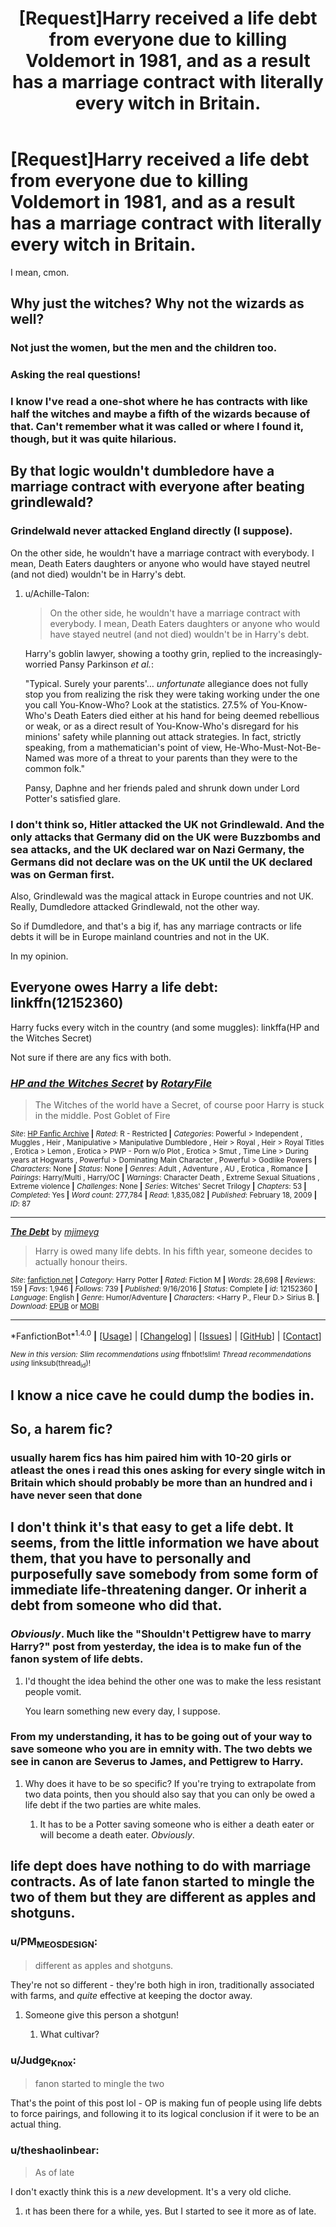 #+TITLE: [Request]Harry received a life debt from everyone due to killing Voldemort in 1981, and as a result has a marriage contract with literally every witch in Britain.

* [Request]Harry received a life debt from everyone due to killing Voldemort in 1981, and as a result has a marriage contract with literally every witch in Britain.
:PROPERTIES:
:Author: PM_ME_OS_DESIGN
:Score: 81
:DateUnix: 1508434937.0
:DateShort: 2017-Oct-19
:FlairText: Request
:END:
I mean, cmon.


** Why just the witches? Why not the wizards as well?
:PROPERTIES:
:Author: Dina-M
:Score: 67
:DateUnix: 1508455021.0
:DateShort: 2017-Oct-20
:END:

*** Not just the women, but the men and the children too.
:PROPERTIES:
:Author: joebob431
:Score: 25
:DateUnix: 1508503249.0
:DateShort: 2017-Oct-20
:END:


*** Asking the real questions!
:PROPERTIES:
:Author: Thoriel
:Score: 20
:DateUnix: 1508471631.0
:DateShort: 2017-Oct-20
:END:


*** I know I've read a one-shot where he has contracts with like half the witches and maybe a fifth of the wizards because of that. Can't remember what it was called or where I found it, though, but it was quite hilarious.
:PROPERTIES:
:Author: Kazeto
:Score: 3
:DateUnix: 1508560582.0
:DateShort: 2017-Oct-21
:END:


** By that logic wouldn't dumbledore have a marriage contract with everyone after beating grindlewald?
:PROPERTIES:
:Author: npcvillager
:Score: 47
:DateUnix: 1508440255.0
:DateShort: 2017-Oct-19
:END:

*** Grindelwald never attacked England directly (I suppose).

On the other side, he wouldn't have a marriage contract with everybody. I mean, Death Eaters daughters or anyone who would have stayed neutrel (and not died) wouldn't be in Harry's debt.
:PROPERTIES:
:Author: Quoba
:Score: 25
:DateUnix: 1508449615.0
:DateShort: 2017-Oct-20
:END:

**** u/Achille-Talon:
#+begin_quote
  On the other side, he wouldn't have a marriage contract with everybody. I mean, Death Eaters daughters or anyone who would have stayed neutrel (and not died) wouldn't be in Harry's debt.
#+end_quote

Harry's goblin lawyer, showing a toothy grin, replied to the increasingly-worried Pansy Parkinson /et al./:

"Typical. Surely your parents'... /unfortunate/ allegiance does not fully stop you from realizing the risk they were taking working under the one you call You-Know-Who? Look at the statistics. 27.5% of You-Know-Who's Death Eaters died either at his hand for being deemed rebellious or weak, or as a direct result of You-Know-Who's disregard for his minions' safety while planning out attack strategies. In fact, strictly speaking, from a mathematician's point of view, He-Who-Must-Not-Be-Named was more of a threat to your parents than they were to the common folk."

Pansy, Daphne and her friends paled and shrunk down under Lord Potter's satisfied glare.
:PROPERTIES:
:Author: Achille-Talon
:Score: 11
:DateUnix: 1508499516.0
:DateShort: 2017-Oct-20
:END:


*** I don't think so, Hitler attacked the UK not Grindlewald. And the only attacks that Germany did on the UK were Buzzbombs and sea attacks, and the UK declared war on Nazi Germany, the Germans did not declare was on the UK until the UK declared was on German first.

Also, Grindlewald was the magical attack in Europe countries and not UK. Really, Dumdledore attacked Grindlewald, not the other way.

So if Dumdledore, and that's a big if, has any marriage contracts or life debts it will be in Europe mainland countries and not in the UK.

In my opinion.
:PROPERTIES:
:Author: joyco66
:Score: 5
:DateUnix: 1508461685.0
:DateShort: 2017-Oct-20
:END:


** Everyone owes Harry a life debt: linkffn(12152360)

Harry fucks every witch in the country (and some muggles): linkffa(HP and the Witches Secret)

Not sure if there are any fics with both.
:PROPERTIES:
:Author: Ch1pp
:Score: 17
:DateUnix: 1508456424.0
:DateShort: 2017-Oct-20
:END:

*** [[http://www.hpfanficarchive.com/stories/viewstory.php?sid=87][*/HP and the Witches Secret/*]] by [[http://www.hpfanficarchive.com/stories/viewuser.php?uid=377][/RotaryFile/]]

#+begin_quote
  The Witches of the world have a Secret, of course poor Harry is stuck in the middle. Post Goblet of Fire
#+end_quote

^{/Site/: [[http://www.hpfanficarchive.com][HP Fanfic Archive]] *|* /Rated/: R - Restricted *|* /Categories/: Powerful > Independent , Muggles , Heir , Manipulative > Manipulative Dumbledore , Heir > Royal , Heir > Royal Titles , Erotica > Lemon , Erotica > PWP - Porn w/o Plot , Erotica > Smut , Time Line > During years at Hogwarts , Powerful > Dominating Main Character , Powerful > Godlike Powers *|* /Characters/: None *|* /Status/: None *|* /Genres/: Adult , Adventure , AU , Erotica , Romance *|* /Pairings/: Harry/Multi , Harry/OC *|* /Warnings/: Character Death , Extreme Sexual Situations , Extreme violence *|* /Challenges/: None *|* /Series/: Witches' Secret Trilogy *|* /Chapters/: 53 *|* /Completed/: Yes *|* /Word count/: 277,784 *|* /Read/: 1,835,082 *|* /Published/: February 18, 2009 *|* /ID/: 87}

--------------

[[http://www.fanfiction.net/s/12152360/1/][*/The Debt/*]] by [[https://www.fanfiction.net/u/1282867/mjimeyg][/mjimeyg/]]

#+begin_quote
  Harry is owed many life debts. In his fifth year, someone decides to actually honour theirs.
#+end_quote

^{/Site/: [[http://www.fanfiction.net/][fanfiction.net]] *|* /Category/: Harry Potter *|* /Rated/: Fiction M *|* /Words/: 28,698 *|* /Reviews/: 159 *|* /Favs/: 1,946 *|* /Follows/: 739 *|* /Published/: 9/16/2016 *|* /Status/: Complete *|* /id/: 12152360 *|* /Language/: English *|* /Genre/: Humor/Adventure *|* /Characters/: <Harry P., Fleur D.> Sirius B. *|* /Download/: [[http://www.ff2ebook.com/old/ffn-bot/index.php?id=12152360&source=ff&filetype=epub][EPUB]] or [[http://www.ff2ebook.com/old/ffn-bot/index.php?id=12152360&source=ff&filetype=mobi][MOBI]]}

--------------

*FanfictionBot*^{1.4.0} *|* [[[https://github.com/tusing/reddit-ffn-bot/wiki/Usage][Usage]]] | [[[https://github.com/tusing/reddit-ffn-bot/wiki/Changelog][Changelog]]] | [[[https://github.com/tusing/reddit-ffn-bot/issues/][Issues]]] | [[[https://github.com/tusing/reddit-ffn-bot/][GitHub]]] | [[[https://www.reddit.com/message/compose?to=tusing][Contact]]]

^{/New in this version: Slim recommendations using/ ffnbot!slim! /Thread recommendations using/ linksub(thread_id)!}
:PROPERTIES:
:Author: FanfictionBot
:Score: 1
:DateUnix: 1508456479.0
:DateShort: 2017-Oct-20
:END:


** I know a nice cave he could dump the bodies in.
:PROPERTIES:
:Author: jeffala
:Score: 9
:DateUnix: 1508468246.0
:DateShort: 2017-Oct-20
:END:


** So, a harem fic?
:PROPERTIES:
:Score: 9
:DateUnix: 1508438455.0
:DateShort: 2017-Oct-19
:END:

*** usually harem fics has him paired him with 10-20 girls or atleast the ones i read this ones asking for every single witch in Britain which should probably be more than an hundred and i have never seen that done
:PROPERTIES:
:Score: 11
:DateUnix: 1508438855.0
:DateShort: 2017-Oct-19
:END:


** I don't think it's that easy to get a life debt. It seems, from the little information we have about them, that you have to personally and purposefully save somebody from some form of immediate life-threatening danger. Or inherit a debt from someone who did that.
:PROPERTIES:
:Author: The_Truthkeeper
:Score: 2
:DateUnix: 1508485918.0
:DateShort: 2017-Oct-20
:END:

*** /Obviously/. Much like the "Shouldn't Pettigrew have to marry Harry?" post from yesterday, the idea is to make fun of the fanon system of life debts.
:PROPERTIES:
:Author: Achille-Talon
:Score: 8
:DateUnix: 1508499602.0
:DateShort: 2017-Oct-20
:END:

**** I'd thought the idea behind the other one was to make the less resistant people vomit.

You learn something new every day, I suppose.
:PROPERTIES:
:Author: Kazeto
:Score: 2
:DateUnix: 1508560750.0
:DateShort: 2017-Oct-21
:END:


*** From my understanding, it has to be going out of your way to save someone who you are in emnity with. The two debts we see in canon are Severus to James, and Pettigrew to Harry.
:PROPERTIES:
:Author: Jahoan
:Score: 1
:DateUnix: 1508515120.0
:DateShort: 2017-Oct-20
:END:

**** Why does it have to be so specific? If you're trying to extrapolate from two data points, then you should also say that you can only be owed a life debt if the two parties are white males.
:PROPERTIES:
:Author: Aoloach
:Score: 1
:DateUnix: 1508607131.0
:DateShort: 2017-Oct-21
:END:

***** It has to be a Potter saving someone who is either a death eater or will become a death eater. /Obviously/.
:PROPERTIES:
:Author: lightningowl15
:Score: 3
:DateUnix: 1508647039.0
:DateShort: 2017-Oct-22
:END:


** life dept does have nothing to do with marriage contracts. As of late fanon started to mingle the two of them but they are different as apples and shotguns.
:PROPERTIES:
:Author: SleepyGuy12
:Score: -2
:DateUnix: 1508439640.0
:DateShort: 2017-Oct-19
:END:

*** u/PM_ME_OS_DESIGN:
#+begin_quote
  different as apples and shotguns.
#+end_quote

They're not so different - they're both high in iron, traditionally associated with farms, and /quite/ effective at keeping the doctor away.
:PROPERTIES:
:Author: PM_ME_OS_DESIGN
:Score: 39
:DateUnix: 1508454716.0
:DateShort: 2017-Oct-20
:END:

**** Someone give this person a shotgun!
:PROPERTIES:
:Author: Averant
:Score: 6
:DateUnix: 1508458496.0
:DateShort: 2017-Oct-20
:END:

***** What cultivar?
:PROPERTIES:
:Author: Kazeto
:Score: 1
:DateUnix: 1508560787.0
:DateShort: 2017-Oct-21
:END:


*** u/Judge_Knox:
#+begin_quote
  fanon started to mingle the two
#+end_quote

That's the point of this post lol - OP is making fun of people using life debts to force pairings, and following it to its logical conclusion if it were to be an actual thing.
:PROPERTIES:
:Author: Judge_Knox
:Score: 30
:DateUnix: 1508439960.0
:DateShort: 2017-Oct-19
:END:


*** u/theshaolinbear:
#+begin_quote
  As of late
#+end_quote

I don't exactly think this is a /new/ development. It's a very old cliche.
:PROPERTIES:
:Author: theshaolinbear
:Score: 18
:DateUnix: 1508439947.0
:DateShort: 2017-Oct-19
:END:

**** ıt has been there for a while, yes. But I started to see it more as of late.
:PROPERTIES:
:Author: SleepyGuy12
:Score: 1
:DateUnix: 1508442874.0
:DateShort: 2017-Oct-19
:END:

